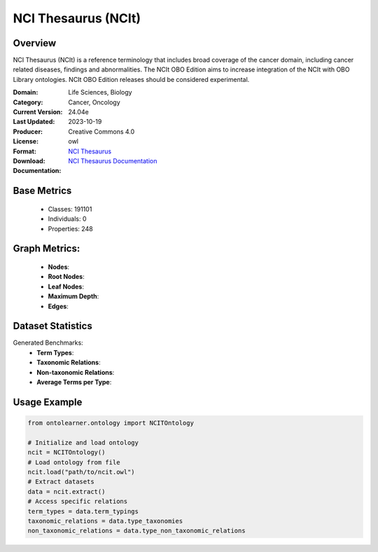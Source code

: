 NCI Thesaurus (NCIt)
====================

Overview
-----------------
NCI Thesaurus (NCIt) is a reference terminology that includes broad coverage of the cancer domain,
including cancer related diseases, findings and abnormalities. The NCIt OBO Edition aims to increase integration
of the NCIt with OBO Library ontologies. NCIt OBO Edition releases should be considered experimental.

:Domain: Life Sciences, Biology
:Category: Cancer, Oncology
:Current Version: 24.04e
:Last Updated: 2023-10-19
:Producer:
:License: Creative Commons 4.0
:Format: owl
:Download: `NCI Thesaurus <https://terminology.tib.eu/ts/ontologies/NCIT>`_
:Documentation: `NCI Thesaurus Documentation <https://terminology.tib.eu/ts/ontologies/NCIT>`_

Base Metrics
---------------
    - Classes: 191101
    - Individuals: 0
    - Properties: 248

Graph Metrics:
------------------
    - **Nodes**:
    - **Root Nodes**:
    - **Leaf Nodes**:
    - **Maximum Depth**:
    - **Edges**:

Dataset Statistics
-------------------
Generated Benchmarks:
    * **Term Types**:
    * **Taxonomic Relations**:
    * **Non-taxonomic Relations**:
    * **Average Terms per Type**:

Usage Example
-----------------
.. code-block:: python

    from ontolearner.ontology import NCITOntology

    # Initialize and load ontology
    ncit = NCITOntology()
    # Load ontology from file
    ncit.load("path/to/ncit.owl")
    # Extract datasets
    data = ncit.extract()
    # Access specific relations
    term_types = data.term_typings
    taxonomic_relations = data.type_taxonomies
    non_taxonomic_relations = data.type_non_taxonomic_relations
